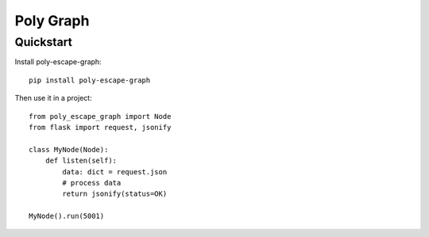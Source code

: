 ============
Poly Graph
============

Quickstart
----------

Install poly-escape-graph::

    pip install poly-escape-graph


Then use it in a project::

    from poly_escape_graph import Node
    from flask import request, jsonify

    class MyNode(Node):
        def listen(self):
            data: dict = request.json
            # process data
            return jsonify(status=OK)

    MyNode().run(5001)

